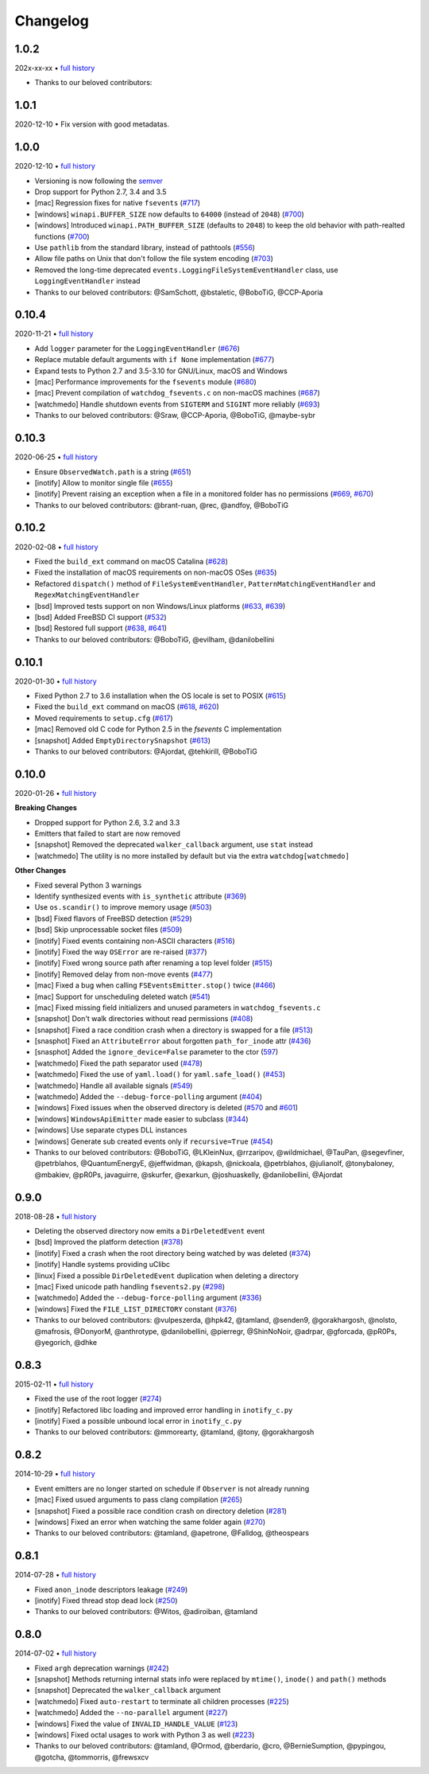 .. :changelog:

Changelog
---------

1.0.2
~~~~~

202x-xx-xx • `full history <https://github.com/gorakhargosh/watchdog/compare/v1.0.1...master>`__

- Thanks to our beloved contributors:


1.0.1
~~~~~

2020-12-10 • Fix version with good metadatas.


1.0.0
~~~~~

2020-12-10 • `full history <https://github.com/gorakhargosh/watchdog/compare/v0.10.4...v1.0.0>`__

- Versioning is now following the `semver <https://semver.org/>`_
- Drop support for Python 2.7, 3.4 and 3.5
- [mac] Regression fixes for native ``fsevents`` (`#717 <https://github.com/gorakhargosh/watchdog/pull/717>`_)
- [windows] ``winapi.BUFFER_SIZE`` now defaults to ``64000`` (instead of ``2048``) (`#700 <https://github.com/gorakhargosh/watchdog/pull/700>`_)
- [windows] Introduced ``winapi.PATH_BUFFER_SIZE`` (defaults to ``2048``) to keep the old behavior with path-realted functions (`#700 <https://github.com/gorakhargosh/watchdog/pull/700>`_)
- Use ``pathlib`` from the standard library, instead of pathtools (`#556 <https://github.com/gorakhargosh/watchdog/pull/556>`_)
- Allow file paths on Unix that don't follow the file system encoding (`#703 <https://github.com/gorakhargosh/watchdog/pull/703>`_)
- Removed the long-time deprecated ``events.LoggingFileSystemEventHandler`` class, use ``LoggingEventHandler`` instead
- Thanks to our beloved contributors: @SamSchott, @bstaletic, @BoboTiG, @CCP-Aporia


0.10.4
~~~~~~

2020-11-21 • `full history <https://github.com/gorakhargosh/watchdog/compare/v0.10.3...v0.10.4>`__

- Add ``logger`` parameter for the ``LoggingEventHandler`` (`#676 <https://github.com/gorakhargosh/watchdog/pull/676>`_)
- Replace mutable default arguments with ``if None`` implementation (`#677 <https://github.com/gorakhargosh/watchdog/pull/677>`_)
- Expand tests to Python 2.7 and 3.5-3.10 for GNU/Linux, macOS and Windows
- [mac] Performance improvements for the ``fsevents`` module (`#680 <https://github.com/gorakhargosh/watchdog/pull/680>`_)
- [mac] Prevent compilation of ``watchdog_fsevents.c`` on non-macOS machines (`#687 <https://github.com/gorakhargosh/watchdog/pull/687>`_)
- [watchmedo] Handle shutdown events from ``SIGTERM`` and ``SIGINT`` more reliably (`#693 <https://github.com/gorakhargosh/watchdog/pull/693>`_)
- Thanks to our beloved contributors: @Sraw, @CCP-Aporia, @BoboTiG, @maybe-sybr


0.10.3
~~~~~~

2020-06-25 • `full history <https://github.com/gorakhargosh/watchdog/compare/v0.10.2...v0.10.3>`__

- Ensure ``ObservedWatch.path`` is a string (`#651 <https://github.com/gorakhargosh/watchdog/pull/651>`_)
- [inotify] Allow to monitor single file (`#655 <https://github.com/gorakhargosh/watchdog/pull/655>`__)
- [inotify] Prevent raising an exception when a file in a monitored folder has no permissions (`#669 <https://github.com/gorakhargosh/watchdog/pull/669>`__, `#670 <https://github.com/gorakhargosh/watchdog/pull/670>`__)
- Thanks to our beloved contributors: @brant-ruan, @rec, @andfoy, @BoboTiG


0.10.2
~~~~~~

2020-02-08 • `full history <https://github.com/gorakhargosh/watchdog/compare/v0.10.1...v0.10.2>`__

- Fixed the ``build_ext`` command on macOS Catalina (`#628 <https://github.com/gorakhargosh/watchdog/pull/628>`__)
- Fixed the installation of macOS requirements on non-macOS OSes (`#635 <https://github.com/gorakhargosh/watchdog/pull/635>`__)
- Refactored ``dispatch()`` method of ``FileSystemEventHandler``,
  ``PatternMatchingEventHandler`` and ``RegexMatchingEventHandler``
- [bsd] Improved tests support on non Windows/Linux platforms (`#633 <https://github.com/gorakhargosh/watchdog/pull/633>`__, `#639 <https://github.com/gorakhargosh/watchdog/pull/639>`__)
- [bsd] Added FreeBSD CI support (`#532 <https://github.com/gorakhargosh/watchdog/pull/532>`__)
- [bsd] Restored full support (`#638 <https://github.com/gorakhargosh/watchdog/pull/638>`__, `#641 <https://github.com/gorakhargosh/watchdog/pull/641>`__)
- Thanks to our beloved contributors: @BoboTiG, @evilham, @danilobellini


0.10.1
~~~~~~

2020-01-30 • `full history <https://github.com/gorakhargosh/watchdog/compare/v0.10.0...v0.10.1>`__

- Fixed Python 2.7 to 3.6 installation when the OS locale is set to POSIX (`#615 <https://github.com/gorakhargosh/watchdog/pull/615>`__)
- Fixed the ``build_ext`` command on macOS  (`#618 <https://github.com/gorakhargosh/watchdog/pull/618>`__, `#620 <https://github.com/gorakhargosh/watchdog/pull/620>`_)
- Moved requirements to ``setup.cfg``  (`#617 <https://github.com/gorakhargosh/watchdog/pull/617>`__)
- [mac] Removed old C code for Python 2.5 in the `fsevents` C implementation
- [snapshot] Added ``EmptyDirectorySnapshot`` (`#613 <https://github.com/gorakhargosh/watchdog/pull/613>`__)
- Thanks to our beloved contributors: @Ajordat, @tehkirill, @BoboTiG


0.10.0
~~~~~~

2020-01-26 • `full history <https://github.com/gorakhargosh/watchdog/compare/v0.9.0...v0.10.0>`__

**Breaking Changes**

- Dropped support for Python 2.6, 3.2 and 3.3
- Emitters that failed to start are now removed
- [snapshot] Removed the deprecated ``walker_callback`` argument,
  use ``stat`` instead
- [watchmedo] The utility is no more installed by default but via the extra
  ``watchdog[watchmedo]``

**Other Changes**

- Fixed several Python 3 warnings
- Identify synthesized events with ``is_synthetic`` attribute (`#369 <https://github.com/gorakhargosh/watchdog/pull/369>`__)
- Use ``os.scandir()`` to improve memory usage (`#503 <https://github.com/gorakhargosh/watchdog/pull/503>`__)
- [bsd] Fixed flavors of FreeBSD detection (`#529 <https://github.com/gorakhargosh/watchdog/pull/529>`__)
- [bsd] Skip unprocessable socket files (`#509 <https://github.com/gorakhargosh/watchdog/issue/509>`__)
- [inotify] Fixed events containing non-ASCII characters (`#516 <https://github.com/gorakhargosh/watchdog/issues/516>`__)
- [inotify] Fixed the way ``OSError`` are re-raised (`#377 <https://github.com/gorakhargosh/watchdog/issues/377>`__)
- [inotify] Fixed wrong source path after renaming a top level folder (`#515 <https://github.com/gorakhargosh/watchdog/pull/515>`__)
- [inotify] Removed  delay from non-move events (`#477 <https://github.com/gorakhargosh/watchdog/pull/477>`__)
- [mac] Fixed a bug when calling ``FSEventsEmitter.stop()`` twice (`#466 <https://github.com/gorakhargosh/watchdog/pull/466>`__)
- [mac] Support for unscheduling deleted watch (`#541 <https://github.com/gorakhargosh/watchdog/issue/541>`__)
- [mac] Fixed missing field initializers and unused parameters in
  ``watchdog_fsevents.c``
- [snapshot] Don't walk directories without read permissions (`#408 <https://github.com/gorakhargosh/watchdog/pull/408>`__)
- [snapshot] Fixed a race condition crash when a directory is swapped for a file (`#513 <https://github.com/gorakhargosh/watchdog/pull/513>`__)
- [snasphot] Fixed an ``AttributeError`` about forgotten ``path_for_inode`` attr (`#436 <https://github.com/gorakhargosh/watchdog/issues/436>`__)
- [snasphot] Added the ``ignore_device=False`` parameter to the ctor (`597 <https://github.com/gorakhargosh/watchdog/pull/597>`__)
- [watchmedo] Fixed the path separator used (`#478 <https://github.com/gorakhargosh/watchdog/pull/478>`__)
- [watchmedo] Fixed the use of ``yaml.load()`` for ``yaml.safe_load()`` (`#453 <https://github.com/gorakhargosh/watchdog/issues/453>`__)
- [watchmedo] Handle all available signals (`#549 <https://github.com/gorakhargosh/watchdog/issue/549>`__)
- [watchmedo] Added the ``--debug-force-polling`` argument (`#404 <https://github.com/gorakhargosh/watchdog/pull/404>`__)
- [windows] Fixed issues when the observed directory is deleted (`#570 <https://github.com/gorakhargosh/watchdog/issues/570>`__ and `#601 <https://github.com/gorakhargosh/watchdog/pull/601>`__)
- [windows] ``WindowsApiEmitter`` made easier to subclass (`#344 <https://github.com/gorakhargosh/watchdog/pull/344>`__)
- [windows] Use separate ctypes DLL instances
- [windows] Generate sub created events only if ``recursive=True`` (`#454 <https://github.com/gorakhargosh/watchdog/pull/454>`__)
- Thanks to our beloved contributors: @BoboTiG, @LKleinNux, @rrzaripov,
  @wildmichael, @TauPan, @segevfiner, @petrblahos, @QuantumEnergyE,
  @jeffwidman, @kapsh, @nickoala, @petrblahos, @julianolf, @tonybaloney,
  @mbakiev, @pR0Ps, javaguirre, @skurfer, @exarkun, @joshuaskelly,
  @danilobellini, @Ajordat


0.9.0
~~~~~

2018-08-28 • `full history <https://github.com/gorakhargosh/watchdog/compare/v0.8.3...v0.9.0>`__

- Deleting the observed directory now emits a ``DirDeletedEvent`` event
- [bsd] Improved the platform detection (`#378 <https://github.com/gorakhargosh/watchdog/pull/378>`__)
- [inotify] Fixed a crash when the root directory being watched by was deleted (`#374 <https://github.com/gorakhargosh/watchdog/pull/374>`__)
- [inotify] Handle systems providing uClibc
- [linux] Fixed a possible ``DirDeletedEvent`` duplication when
  deleting a directory
- [mac] Fixed unicode path handling ``fsevents2.py`` (`#298 <https://github.com/gorakhargosh/watchdog/pull/298>`__)
- [watchmedo] Added the ``--debug-force-polling`` argument (`#336 <https://github.com/gorakhargosh/watchdog/pull/336>`__)
- [windows] Fixed the ``FILE_LIST_DIRECTORY`` constant (`#376 <https://github.com/gorakhargosh/watchdog/pull/376>`__)
- Thanks to our beloved contributors: @vulpeszerda, @hpk42, @tamland, @senden9,
  @gorakhargosh, @nolsto, @mafrosis, @DonyorM, @anthrotype, @danilobellini,
  @pierregr, @ShinNoNoir, @adrpar, @gforcada, @pR0Ps, @yegorich, @dhke


0.8.3
~~~~~

2015-02-11 • `full history <https://github.com/gorakhargosh/watchdog/compare/v0.8.2...v0.8.3>`__

- Fixed the use of the root logger (`#274 <https://github.com/gorakhargosh/watchdog/issues/274>`__)
- [inotify] Refactored libc loading and improved error handling in
  ``inotify_c.py``
- [inotify] Fixed a possible unbound local error in ``inotify_c.py``
- Thanks to our beloved contributors: @mmorearty, @tamland, @tony,
  @gorakhargosh


0.8.2
~~~~~

2014-10-29 • `full history <https://github.com/gorakhargosh/watchdog/compare/v0.8.1...v0.8.2>`__

- Event emitters are no longer started on schedule if ``Observer`` is not
  already running
- [mac] Fixed usued arguments to pass clang compilation (`#265 <https://github.com/gorakhargosh/watchdog/pull/265>`__)
- [snapshot] Fixed a possible race condition crash on directory deletion (`#281 <https://github.com/gorakhargosh/watchdog/pull/281>`__)
- [windows] Fixed an error when watching the same folder again (`#270 <https://github.com/gorakhargosh/watchdog/pull/270>`__)
- Thanks to our beloved contributors: @tamland, @apetrone, @Falldog,
  @theospears


0.8.1
~~~~~

2014-07-28 • `full history <https://github.com/gorakhargosh/watchdog/compare/v0.8.0...v0.8.1>`__

- Fixed ``anon_inode`` descriptors leakage  (`#249 <https://github.com/gorakhargosh/watchdog/pull/249>`__)
- [inotify] Fixed thread stop dead lock (`#250 <https://github.com/gorakhargosh/watchdog/issues/250>`__)
- Thanks to our beloved contributors: @Witos, @adiroiban, @tamland


0.8.0
~~~~~

2014-07-02 • `full history <https://github.com/gorakhargosh/watchdog/compare/v0.7.1...v0.8.0>`__

- Fixed ``argh`` deprecation warnings (`#242 <https://github.com/gorakhargosh/watchdog/pull/242>`__)
- [snapshot] Methods returning internal stats info were replaced by
  ``mtime()``, ``inode()`` and ``path()`` methods
- [snapshot] Deprecated the ``walker_callback`` argument
- [watchmedo] Fixed ``auto-restart`` to terminate all children processes (`#225 <https://github.com/gorakhargosh/watchdog/pull/225>`__)
- [watchmedo] Added the ``--no-parallel`` argument (`#227 <https://github.com/gorakhargosh/watchdog/issues/227>`__)
- [windows] Fixed the value of ``INVALID_HANDLE_VALUE`` (`#123 <https://github.com/gorakhargosh/watchdog/issues/123>`__)
- [windows] Fixed octal usages to work with Python 3 as well (`#223 <https://github.com/gorakhargosh/watchdog/issues/223>`__)
- Thanks to our beloved contributors: @tamland, @Ormod, @berdario, @cro,
  @BernieSumption, @pypingou, @gotcha, @tommorris, @frewsxcv
